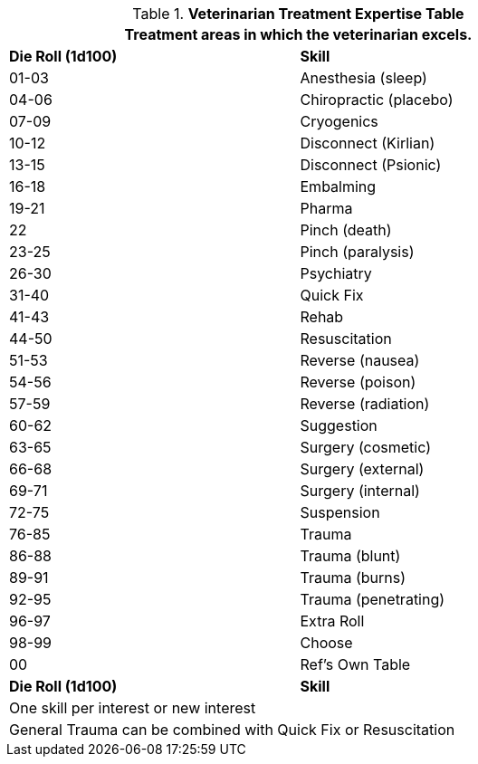 .*Veterinarian Treatment Expertise Table*
[width="75%",cols="^,<",frame="all", stripes="even"]
|===
2+<|Treatment areas in which the veterinarian excels. 

s|Die Roll (1d100)
s|Skill

|01-03
|Anesthesia (sleep)

|04-06
|Chiropractic (placebo)

|07-09
|Cryogenics

|10-12
|Disconnect (Kirlian)

|13-15
|Disconnect (Psionic)

|16-18
|Embalming

|19-21
|Pharma

|22
|Pinch (death)

|23-25
|Pinch (paralysis)

|26-30
|Psychiatry

|31-40
|Quick Fix

|41-43
|Rehab

|44-50
|Resuscitation

|51-53
|Reverse (nausea)

|54-56
|Reverse (poison)

|57-59
|Reverse (radiation)

|60-62
|Suggestion

|63-65
|Surgery (cosmetic)

|66-68
|Surgery (external)

|69-71
|Surgery (internal)

|72-75
|Suspension

|76-85
|Trauma

|86-88
|Trauma (blunt)

|89-91
|Trauma (burns)

|92-95
|Trauma (penetrating)

|96-97
|Extra Roll

|98-99
|Choose

|00
|Ref's Own Table

s|Die Roll (1d100)
s|Skill

2+<|One skill per interest or new interest
2+<|General Trauma can be combined with Quick Fix or Resuscitation
|===





